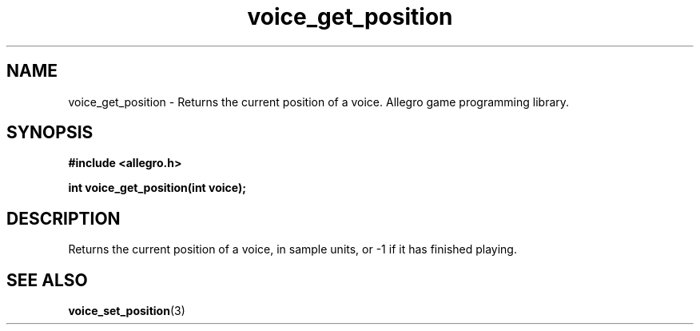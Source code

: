 .\" Generated by the Allegro makedoc utility
.TH voice_get_position 3 "version 4.4.3" "Allegro" "Allegro manual"
.SH NAME
voice_get_position \- Returns the current position of a voice. Allegro game programming library.\&
.SH SYNOPSIS
.B #include <allegro.h>

.sp
.B int voice_get_position(int voice);
.SH DESCRIPTION
Returns the current position of a voice, in sample units, or -1 if it has 
finished playing.

.SH SEE ALSO
.BR voice_set_position (3)
